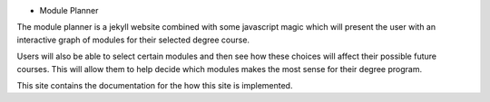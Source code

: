 * Module Planner

The module planner is a jekyll website combined with some javascript magic which
will present the user with an interactive graph of modules for their selected
degree course.

Users will also be able to select certain modules and then see how these choices
will affect their possible future courses. This will allow them to help decide
which modules makes the most sense for their degree program.

This site contains the documentation for the how this site is implemented.
